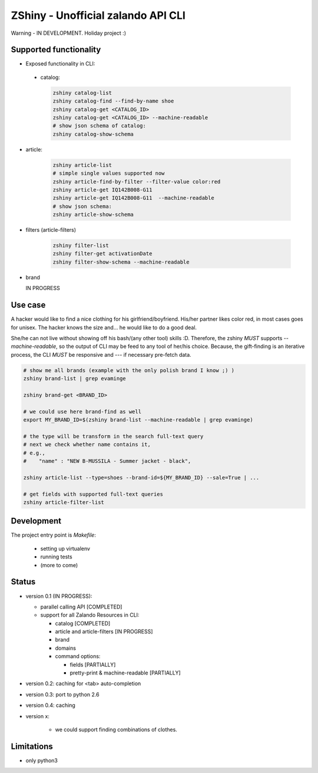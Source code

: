 ZShiny - Unofficial zalando API CLI 
=====================================

Warning - IN DEVELOPMENT. Holiday project :)

Supported functionality
----------------------------

- Exposed functionality in CLI:

 - catalog:
  
   .. code:: bash

     zshiny catalog-list
     zshiny catalog-find --find-by-name shoe
     zshiny catalog-get <CATALOG_ID>
     zshiny catalog-get <CATALOG_ID> --machine-readable
     # show json schema of catalog:
     zshiny catalog-show-schema 

- article:
  
   .. code:: bash

      zshiny article-list
      # simple single values supported now
      zshiny article-find-by-filter --filter-value color:red
      zshiny article-get IQ142B008-G11
      zshiny article-get IQ142B008-G11  --machine-readable
      # show json schema:
      zshiny article-show-schema

- filters (article-filters)

   .. code:: bash

      zshiny filter-list
      zshiny filter-get activationDate
      zshiny filter-show-schema --machine-readable


- brand
  
  IN PROGRESS



Use case
-----------

A hacker would like to find a nice clothing for his girlfriend/boyfriend. His/her partner likes color red, 
in most cases goes for unisex. The hacker knows the size and... he would like to do a good deal.

She/he can not live without showing off his bash/(any other tool) skills :D. Therefore, the zshiny *MUST* 
supports *--machine-readable*, so the output of CLI may be feed to any tool of her/his choice. Because, the gift-finding is an  iterative process, the CLI *MUST* be responsive and --- if necessary pre-fetch data.


.. code:: bash

	# show me all brands (example with the only polish brand I know ;) )
	zshiny brand-list | grep evaminge 

	zshiny brand-get <BRAND_ID>

	# we could use here brand-find as well
	export MY_BRAND_ID=$(zshiny brand-list --machine-readable | grep evaminge)

	# the type will be transform in the search full-text query
	# next we check whether name contains it, 
	# e.g.,
	#    "name" : "NEW B-MUSSILA - Summer jacket - black",

	zshiny article-list --type=shoes --brand-id=${MY_BRAND_ID} --sale=True | ... 

	# get fields with supported full-text queries
	zshiny article-filter-list

Development 
------------

The project entry point is *Makefile*:

  - setting up virtualenv
  - running tests
  - (more to come)

Status
------------

- version 0.1 (IN PROGRESS):

  - parallel calling API [COMPLETED]
  - support for all Zalando Resources in CLI:

    - catalog [COMPLETED]
    - article and article-filters [IN PROGRESS]
    - brand 
    - domains

    - command options:

      - fields [PARTIALLY]
      - pretty-print & machine-readable [PARTIALLY]

- version 0.2: caching for <tab> auto-completion
- version 0.3: port to python 2.6
- version 0.4: caching
- version x: 

    - we could support finding combinations of clothes.

Limitations 
-----------------

- only python3

